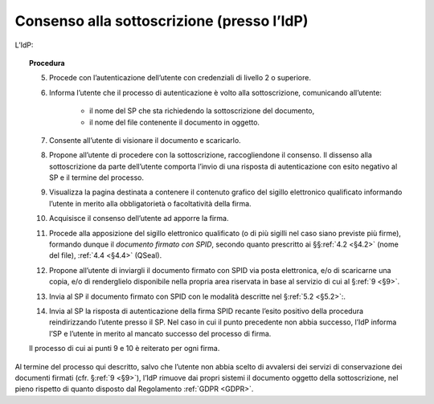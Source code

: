 .. _`§3.2`:

Consenso alla sottoscrizione (presso l’IdP)
===========================================

L’IdP:

.. topic:: Procedura
   :class: procedure
   
   5.  Procede con l’autenticazione dell’utente con credenziali di livello
       2 o superiore.
   
   6.  Informa l’utente che il processo di autenticazione è volto alla
       sottoscrizione, comunicando all’utente:
   
        * il nome del SP che sta richiedendo la sottoscrizione del
          documento,
   
        * il nome del file contenente il documento in oggetto.
   
   7.  Consente all’utente di visionare il documento e scaricarlo.
   
   8.  Propone all’utente di procedere con la sottoscrizione, raccogliendone il consenso.
       Il dissenso alla sottoscrizione da parte dell’utente comporta l’invio di una
       risposta di autenticazione con esito negativo al SP e il termine del
       processo.
   
   9.  Visualizza la pagina destinata a contenere il contenuto grafico del
       sigillo elettronico qualificato informando l’utente in merito alla
       obbligatorietà o facoltatività della firma.
   
   10. Acquisisce il consenso dell’utente ad apporre la firma.
   
   11. Procede alla apposizione del sigillo elettronico qualificato (o di
       più sigilli nel caso siano previste più firme), formando dunque il 
       *documento firmato con SPID*, secondo quanto prescritto ai
       §§\ :ref:`4.2 <§4.2>` (nome del file), :ref:`4.4 <§4.4>` (QSeal).
   
   12. Propone all’utente di inviargli il documento firmato con SPID via
       posta elettronica, e/o di scaricarne una copia, e/o di renderglielo
       disponibile nella propria area riservata in base al servizio di cui
       al §\ :ref:`9 <§9>`.
   
   13. Invia al SP il documento firmato con SPID con le modalità descritte
       nel §\ :ref:`5.2 <§5.2>`:.
   
   14. Invia al SP la risposta di autenticazione della firma SPID recante
       l’esito positivo della procedura reindirizzando l’utente presso il
       SP. Nel caso in cui il punto precedente non abbia successo, l’IdP
       informa l’SP e l’utente in merito al mancato successo del processo
       di firma.
   
   Il processo di cui ai punti 9 e 10 è reiterato per ogni firma.

Al termine del processo qui descritto, salvo che l’utente non abbia
scelto di avvalersi dei servizi di conservazione dei documenti firmati
(cfr. §\ :ref:`9 <§9>`), l’IdP rimuove dai propri sistemi il documento oggetto della
sottoscrizione, nel pieno rispetto di quanto disposto dal Regolamento
:ref:`GDPR <GDPR>`.


.. forum_italia::
   :topic_id: 6
   :scope: document

